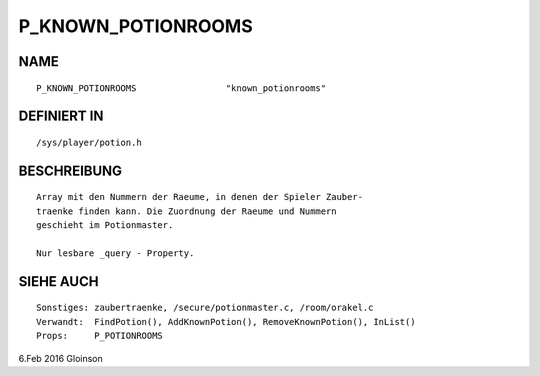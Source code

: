 P_KNOWN_POTIONROOMS
===================

NAME
----
::

    P_KNOWN_POTIONROOMS                 "known_potionrooms"                 

DEFINIERT IN
------------
::

    /sys/player/potion.h

BESCHREIBUNG
------------
::

    Array mit den Nummern der Raeume, in denen der Spieler Zauber-
    traenke finden kann. Die Zuordnung der Raeume und Nummern
    geschieht im Potionmaster.

    Nur lesbare _query - Property.

SIEHE AUCH
----------
::

    Sonstiges: zaubertraenke, /secure/potionmaster.c, /room/orakel.c
    Verwandt:  FindPotion(), AddKnownPotion(), RemoveKnownPotion(), InList()
    Props:     P_POTIONROOMS

6.Feb 2016 Gloinson

